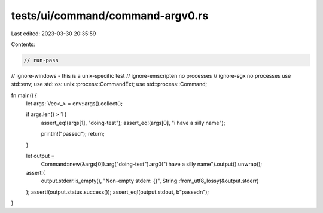 tests/ui/command/command-argv0.rs
=================================

Last edited: 2023-03-30 20:35:59

Contents:

.. code-block:: rs

    // run-pass

// ignore-windows - this is a unix-specific test
// ignore-emscripten no processes
// ignore-sgx no processes
use std::env;
use std::os::unix::process::CommandExt;
use std::process::Command;

fn main() {
    let args: Vec<_> = env::args().collect();

    if args.len() > 1 {
        assert_eq!(args[1], "doing-test");
        assert_eq!(args[0], "i have a silly name");

        println!("passed");
        return;
    }

    let output =
        Command::new(&args[0]).arg("doing-test").arg0("i have a silly name").output().unwrap();
    assert!(
        output.stderr.is_empty(),
        "Non-empty stderr: {}",
        String::from_utf8_lossy(&output.stderr)
    );
    assert!(output.status.success());
    assert_eq!(output.stdout, b"passed\n");
}


